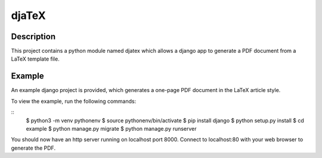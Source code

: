 ======
djaTeX
======

Description
-----------

This project contains a python module named djatex which allows a
django app to generate a PDF document from a LaTeX template file.

Example
--------

An example django project is provided, which generates a one-page
PDF document in the LaTeX article style.

To view the example, run the following commands:

::
   $ python3 -m venv pythonenv
   $ source pythonenv/bin/activate
   $ pip install django
   $ python setup.py install
   $ cd example
   $ python manage.py migrate
   $ python manage.py runserver

You should now have an http server running on localhost port 8000.  Connect
to localhost:80 with your web browser to generate the PDF.
   

